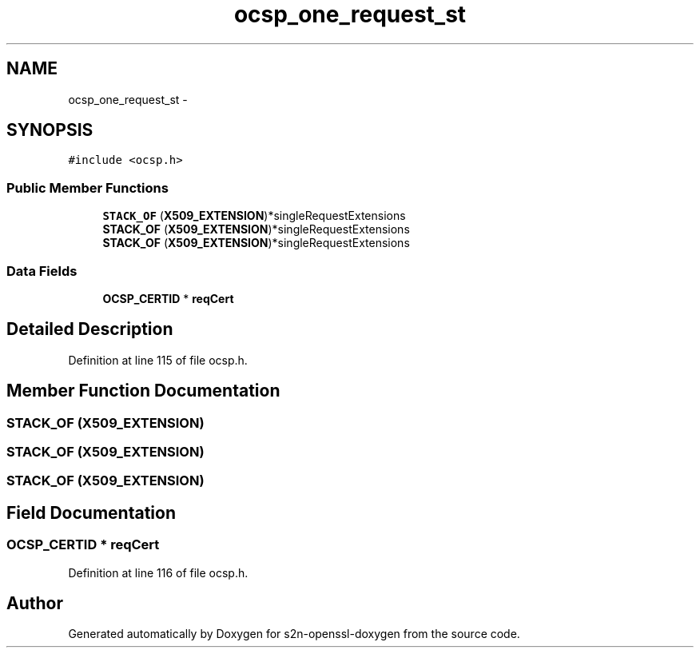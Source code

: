 .TH "ocsp_one_request_st" 3 "Thu Jun 30 2016" "s2n-openssl-doxygen" \" -*- nroff -*-
.ad l
.nh
.SH NAME
ocsp_one_request_st \- 
.SH SYNOPSIS
.br
.PP
.PP
\fC#include <ocsp\&.h>\fP
.SS "Public Member Functions"

.in +1c
.ti -1c
.RI "\fBSTACK_OF\fP (\fBX509_EXTENSION\fP)*singleRequestExtensions"
.br
.ti -1c
.RI "\fBSTACK_OF\fP (\fBX509_EXTENSION\fP)*singleRequestExtensions"
.br
.ti -1c
.RI "\fBSTACK_OF\fP (\fBX509_EXTENSION\fP)*singleRequestExtensions"
.br
.in -1c
.SS "Data Fields"

.in +1c
.ti -1c
.RI "\fBOCSP_CERTID\fP * \fBreqCert\fP"
.br
.in -1c
.SH "Detailed Description"
.PP 
Definition at line 115 of file ocsp\&.h\&.
.SH "Member Function Documentation"
.PP 
.SS "STACK_OF (\fBX509_EXTENSION\fP)"

.SS "STACK_OF (\fBX509_EXTENSION\fP)"

.SS "STACK_OF (\fBX509_EXTENSION\fP)"

.SH "Field Documentation"
.PP 
.SS "\fBOCSP_CERTID\fP * reqCert"

.PP
Definition at line 116 of file ocsp\&.h\&.

.SH "Author"
.PP 
Generated automatically by Doxygen for s2n-openssl-doxygen from the source code\&.
